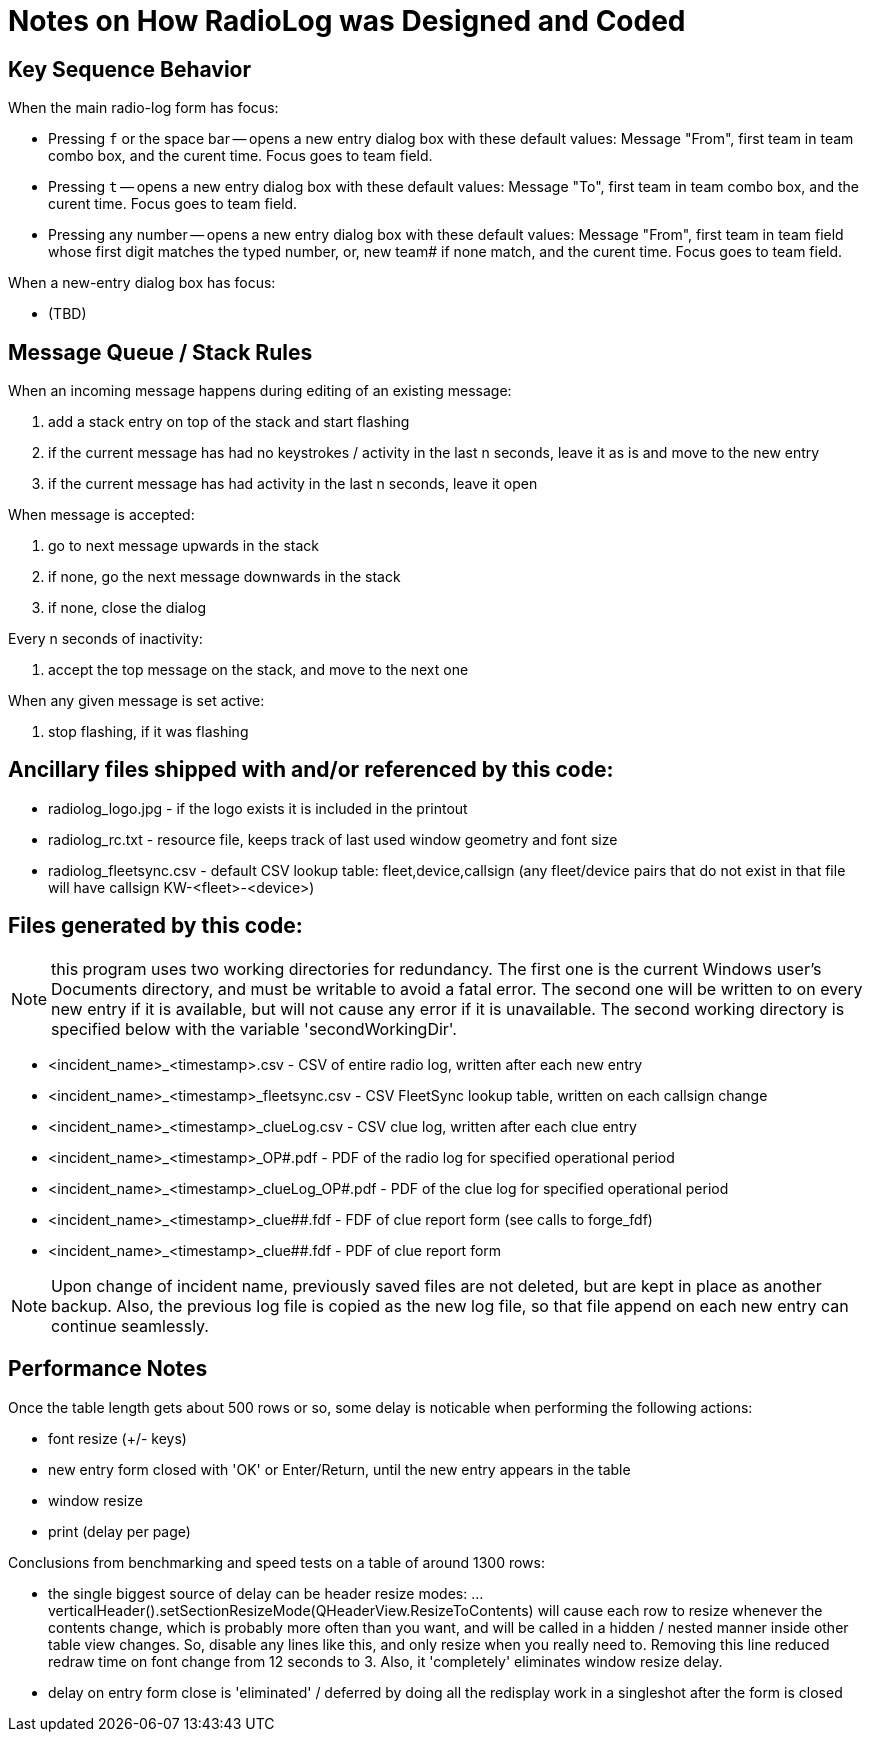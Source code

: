 = Notes on How RadioLog was Designed and Coded

== Key Sequence Behavior

When the main radio-log form has focus:

*  Pressing `f` or the space bar -- opens a new entry dialog box with these default values: Message "From", first team in team combo box, and the curent time. Focus goes to team field.
*  Pressing `t` -- opens a new entry dialog box with these default values: Message "To", first team in team combo box, and the curent time. Focus goes to team field.
* Pressing any number -- opens a new entry dialog box with these default values: Message "From", first team in team field whose first digit matches the typed number, or, new team# if none match, and the curent time. Focus goes to team field.

When a new-entry dialog box has focus:

* (TBD)

== Message Queue / Stack Rules

When an incoming message happens during editing of an existing message:

 1. add a stack entry on top of the stack and start flashing
 2. if the current message has had no keystrokes / activity in the last n seconds,
      leave it as is and move to the new entry
 3. if the current message has had activity in the last n seconds, leave it open

When message is accepted:

 1. go to next message upwards in the stack
 2. if none, go the next message downwards in the stack
 3. if none, close the dialog

Every n seconds of inactivity:

 1. accept the top message on the stack, and move to the next one

When any given message is set active:

 1. stop flashing, if it was flashing


== Ancillary files shipped with and/or referenced by this code:

- radiolog_logo.jpg - if the logo exists it is included in the printout
- radiolog_rc.txt - resource file, keeps track of last used window geometry and font size
- radiolog_fleetsync.csv - default CSV lookup table: fleet,device,callsign
  (any fleet/device pairs that do not exist in that file will have callsign KW-<fleet>-<device>)

== Files generated by this code:

NOTE: this program uses two working directories for redundancy.
The first one is the current Windows user's Documents directory, and must be writable to avoid a fatal error.
The second one will be written to on every new entry if it is available, but will not cause any error if it is unavailable.
The second working directory is specified below with the variable 'secondWorkingDir'.

- <incident_name>_<timestamp>.csv - CSV of entire radio log, written after each new entry
- <incident_name>_<timestamp>_fleetsync.csv - CSV FleetSync lookup table, written on each callsign change
- <incident_name>_<timestamp>_clueLog.csv - CSV clue log, written after each clue entry
- <incident_name>_<timestamp>_OP#.pdf - PDF of the radio log for specified operational period
- <incident_name>_<timestamp>_clueLog_OP#.pdf - PDF of the clue log for specified operational period
- <incident_name>_<timestamp>_clue##.fdf - FDF of clue report form (see calls to forge_fdf)
- <incident_name>_<timestamp>_clue##.fdf - PDF of clue report form

NOTE: Upon change of incident name, previously saved files are not deleted, but are kept in place as another backup.
Also, the previous log file is copied as the new log file, so that file append on each new entry can continue seamlessly.

== Performance Notes

Once the table length gets about 500 rows or so, some delay is noticable when performing the following actions:

- font resize (+/- keys)
- new entry form closed with 'OK' or Enter/Return, until the new entry appears in the table
- window resize
- print (delay per page)

Conclusions from benchmarking and speed tests on a table of around 1300 rows:

- the single biggest source of delay can be header resize modes:
  ...verticalHeader().setSectionResizeMode(QHeaderView.ResizeToContents)
  will cause each row to resize whenever the contents change, which is probably
  more often than you want, and will be called in a hidden / nested manner
  inside other table view changes.  So, disable any lines like this, and only
  resize when you really need to.  Removing this line reduced redraw time
  on font change from 12 seconds to 3.  Also, it 'completely' eliminates
  window resize delay.

- delay on entry form close is 'eliminated' / deferred by doing all the
  redisplay work in a singleshot after the form is closed

